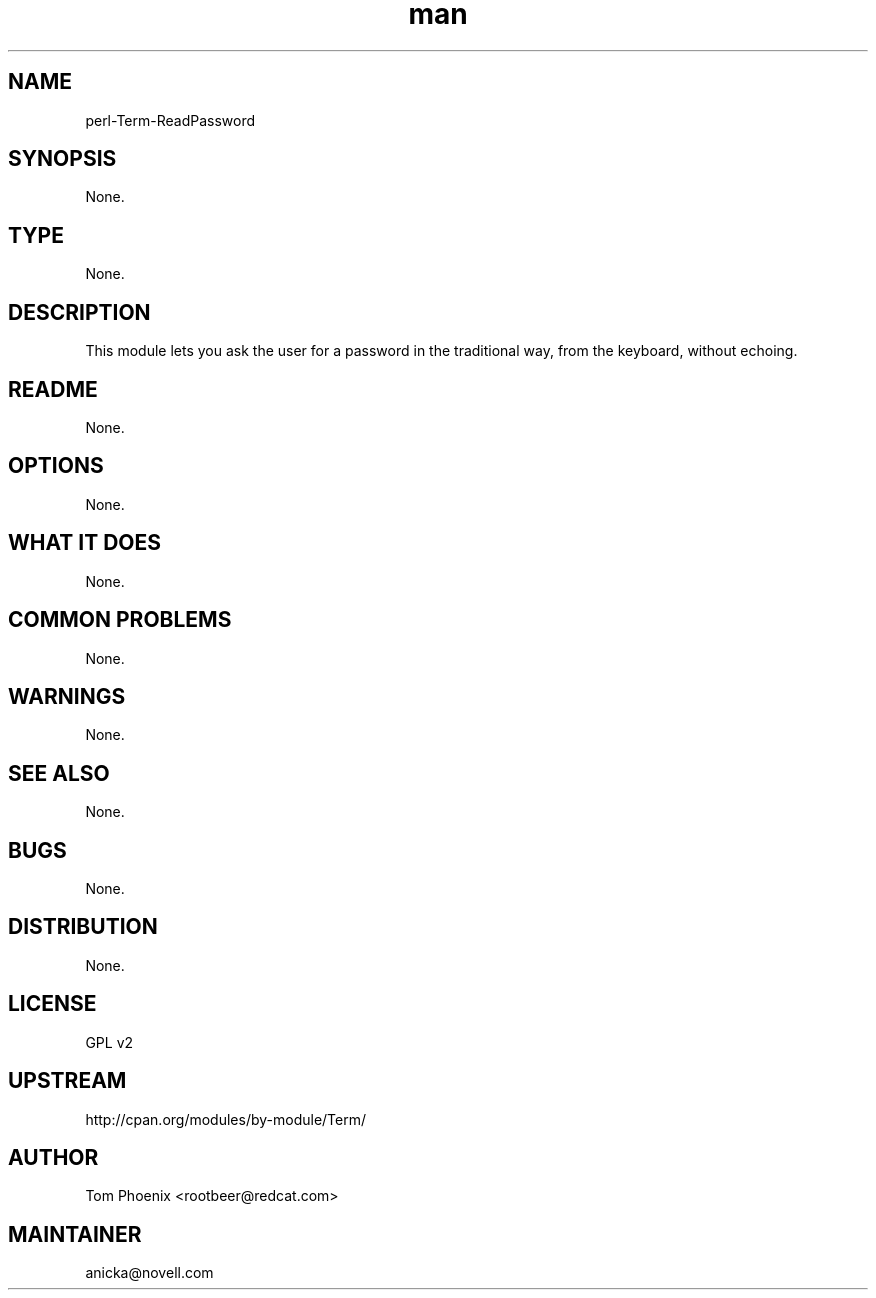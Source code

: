 ." Manpage for perl-Term-ReadPassword.
." Contact David Mulder <dmulder@novell.com> to correct errors or typos.
.TH man 8 "21 Oct 2011" "1.0" "perl-Term-ReadPassword man page"
.SH NAME
perl-Term-ReadPassword
.SH SYNOPSIS
None.
.SH TYPE
None.
.SH DESCRIPTION
This module lets you ask the user for a password in the traditional way, from the keyboard, without echoing.
.SH README
None.
.SH OPTIONS
None.
.SH WHAT IT DOES
None.
.SH COMMON PROBLEMS
None.
.SH WARNINGS
None.
.SH SEE ALSO
None.
.SH BUGS
None.
.SH DISTRIBUTION
None.
.SH LICENSE
GPL v2
.SH UPSTREAM
http://cpan.org/modules/by-module/Term/
.SH AUTHOR
Tom Phoenix <rootbeer@redcat.com>
.SH MAINTAINER
anicka@novell.com
